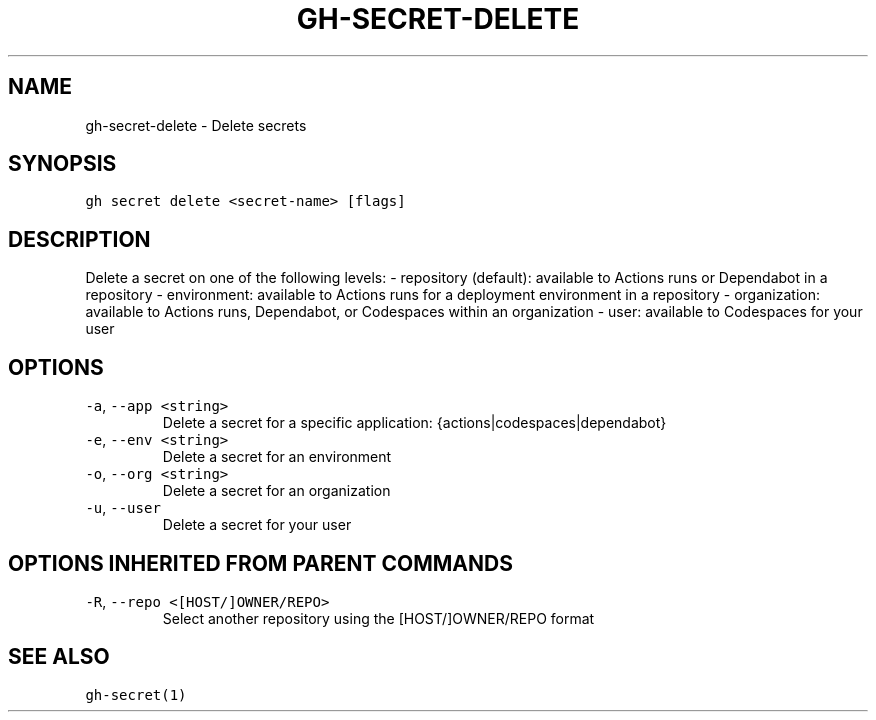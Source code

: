 .nh
.TH "GH-SECRET-DELETE" "1" "Nov 2022" "GitHub CLI v2.20.2" "GitHub CLI manual"

.SH NAME
.PP
gh-secret-delete - Delete secrets


.SH SYNOPSIS
.PP
\fB\fCgh secret delete <secret-name> [flags]\fR


.SH DESCRIPTION
.PP
Delete a secret on one of the following levels:
- repository (default): available to Actions runs or Dependabot in a repository
- environment: available to Actions runs for a deployment environment in a repository
- organization: available to Actions runs, Dependabot, or Codespaces within an organization
- user: available to Codespaces for your user


.SH OPTIONS
.TP
\fB\fC-a\fR, \fB\fC--app\fR \fB\fC<string>\fR
Delete a secret for a specific application: {actions|codespaces|dependabot}

.TP
\fB\fC-e\fR, \fB\fC--env\fR \fB\fC<string>\fR
Delete a secret for an environment

.TP
\fB\fC-o\fR, \fB\fC--org\fR \fB\fC<string>\fR
Delete a secret for an organization

.TP
\fB\fC-u\fR, \fB\fC--user\fR
Delete a secret for your user


.SH OPTIONS INHERITED FROM PARENT COMMANDS
.TP
\fB\fC-R\fR, \fB\fC--repo\fR \fB\fC<[HOST/]OWNER/REPO>\fR
Select another repository using the [HOST/]OWNER/REPO format


.SH SEE ALSO
.PP
\fB\fCgh-secret(1)\fR
